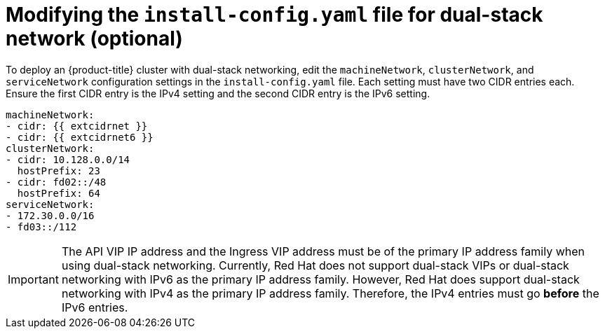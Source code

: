 // This is included in the following assemblies:
//
// ipi-install-configuration-files.adoc

:_content-type: PROCEDURE
[id='modifying-install-config-for-dual-stack-network_{context}']
= Modifying the `install-config.yaml` file for dual-stack network (optional)

To deploy an {product-title} cluster with dual-stack networking, edit the `machineNetwork`, `clusterNetwork`, and `serviceNetwork` configuration settings in the `install-config.yaml` file. Each setting must have two CIDR entries each. Ensure the first CIDR entry is the IPv4 setting and the second CIDR entry is the IPv6 setting.

[source,yaml]
----
machineNetwork:
- cidr: {{ extcidrnet }}
- cidr: {{ extcidrnet6 }}
clusterNetwork:
- cidr: 10.128.0.0/14
  hostPrefix: 23
- cidr: fd02::/48
  hostPrefix: 64
serviceNetwork:
- 172.30.0.0/16
- fd03::/112
----

[IMPORTANT]
====
The API VIP IP address and the Ingress VIP address must be of the primary IP address family when using dual-stack networking. Currently, Red Hat does not support dual-stack VIPs or dual-stack networking with IPv6 as the primary IP address family. However, Red Hat does support dual-stack networking with IPv4 as the primary IP address family. Therefore, the IPv4 entries must go *before* the IPv6 entries.
====
